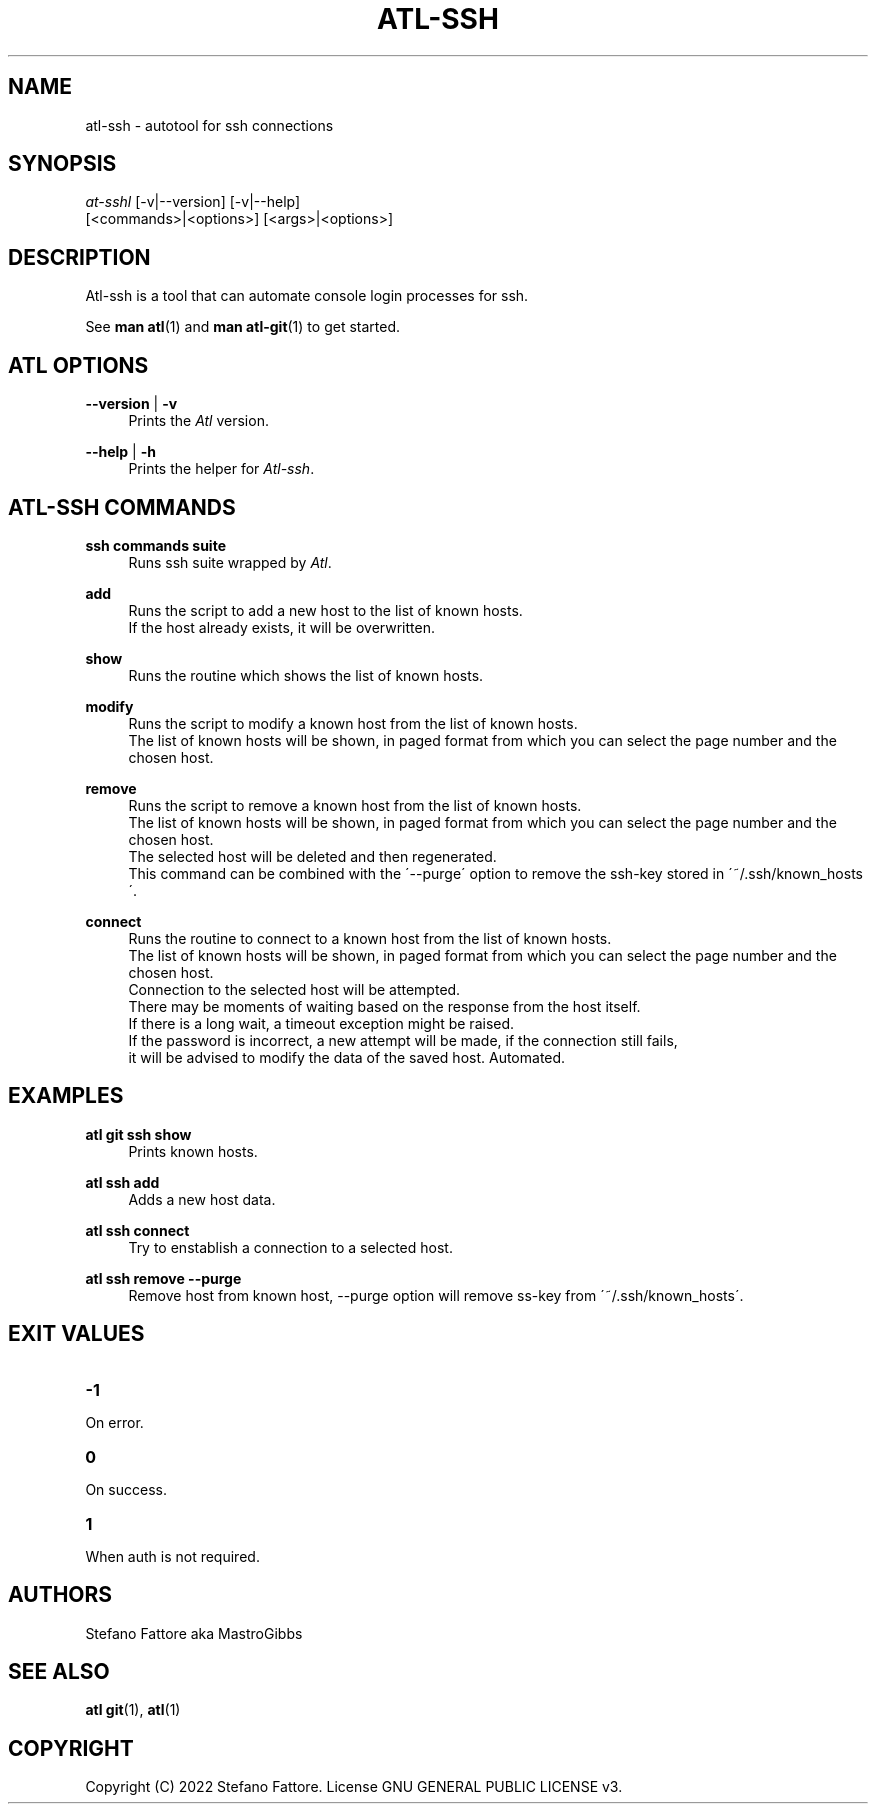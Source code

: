 '\" t
.\"     Title: atl
.\"    Author: [see the "Authors" section]
.\"      Date: 04/25/2022
.\"    Manual: Atl-ssh Manual
.\"    Source: Atl 0.3 BETA
.\"  Language: English
.\"
.TH "ATL\-SSH" "1" "07/19/2022" "Atl 0\&.2\&.1" "Atl\-ssh Manual"
.ie \n(.g .ds Aq \(aq
.el       .ds Aq '
.nh
.ad l
.SH "NAME"
atl\-ssh \- autotool for ssh connections
.SH "SYNOPSIS"
.sp
.nf
\fIat\-sshl\fR [\-v|\-\-version] [\-v|\-\-help] 
        [<commands>|<options>] [<args>|<options>]
.fi
.sp
.SH "DESCRIPTION"
.sp
Atl-ssh is a tool that can automate console login processes for ssh\&.
.sp
See \fBman atl\fR(1) and \fBman atl-git\fR(1) to get started\&.
.SH "ATL OPTIONS"
.PP
\fB\-\-version\fR | \fB\-v\fR
.RS 4
Prints the \fIAtl\fR version\&.
.sp
.RE
.PP
\fB\-\-help\fR | \fB\-h\fR
.RS 4
Prints the helper for \fIAtl-ssh\fR\&.
.RE
.SH "ATL-SSH COMMANDS"
.PP
\fBssh commands suite\fR
.RS 4
Runs ssh suite wrapped by \fIAtl\fR\&.
.sp
.RE
.PP
\fBadd\fR
.RS 4
Runs the script to add a new host to the list of known hosts\&. 
.RE
.RS 4
If the host already exists, it will be overwritten.
.sp
.RE
.PP
\fBshow\fR
.RS 4
Runs the routine which shows the list of known hosts\&. 
.sp
.RE
.PP
\fBmodify\fR
.RS 4
Runs the script to modify a known host from the list of known hosts\&. 
.RE
.RS 4
The list of known hosts will be shown, in paged format from which you can select the page number and the chosen host.
.sp
.RE
.PP
\fBremove\fR
.RS 4
Runs the script to remove a known host from the list of known hosts\&. 
.RE
.RS 4
The list of known hosts will be shown, in paged format from which you can select the page number and the chosen host.
.RE
.RS 4
The selected host will be deleted and then regenerated\&.
.RE
.RS 4
This command can be combined with the \'\-\-purge\' option to remove the ssh-key stored in \'~/.ssh/known_hosts\'\&.
.sp
.RE
.PP
\fBconnect\fR
.RS 4
Runs the routine to connect to a known host from the list of known hosts\&. 
.RE
.RS 4
The list of known hosts will be shown, in paged format from which you can select the page number and the chosen host\&.
.RE
.RS 4
Connection to the selected host will be attempted\&.
.RE
.RS 4
There may be moments of waiting based on the response from the host itself\&.
.RE
.RS 4
If there is a long wait, a timeout exception might be raised\&.
.RE
.RS 4
If the password is incorrect, a new attempt will be made, if the connection still fails, 
.RE
.RS 4
it will be advised to modify the data of the saved host\&. Automated\&.
.sp
.RE
.PP

.PP
.SH EXAMPLES
.sp
.RE
.PP
\fBatl git ssh show\fR
.RS 4
Prints known hosts\&.
.sp
.RE
.PP
\fBatl ssh add\fR
.RS 4
Adds a new host data\&.
.sp
.RE
.PP
\fBatl ssh connect\fR
.RS 4
Try to enstablish a connection to a selected host\&.
.sp
.RE
.PP
\fBatl ssh remove \-\-purge\fR
.RS 4
Remove host from known host, \-\-purge option will remove ss-key from \'~/.ssh/known_hosts\'\&.
.sp
.RE
.PP
.SH EXIT VALUES
.TP
\f[B]-1\f[R]
.RE
On error\&.
.TP
\f[B]0\f[R]
.RE
On success\&.
.sp
.TP
\f[B]1\f[R]
.RE
When auth is not required\&.
.RE
.SH "AUTHORS"
.sp
Stefano Fattore aka MastroGibbs
.SH "SEE ALSO"
.sp
\fBatl git\fR(1), \fBatl\fR(1)
.SH COPYRIGHT
.PP
Copyright (C) 2022 Stefano Fattore\&.
License GNU GENERAL PUBLIC LICENSE v3\&.
.RE
